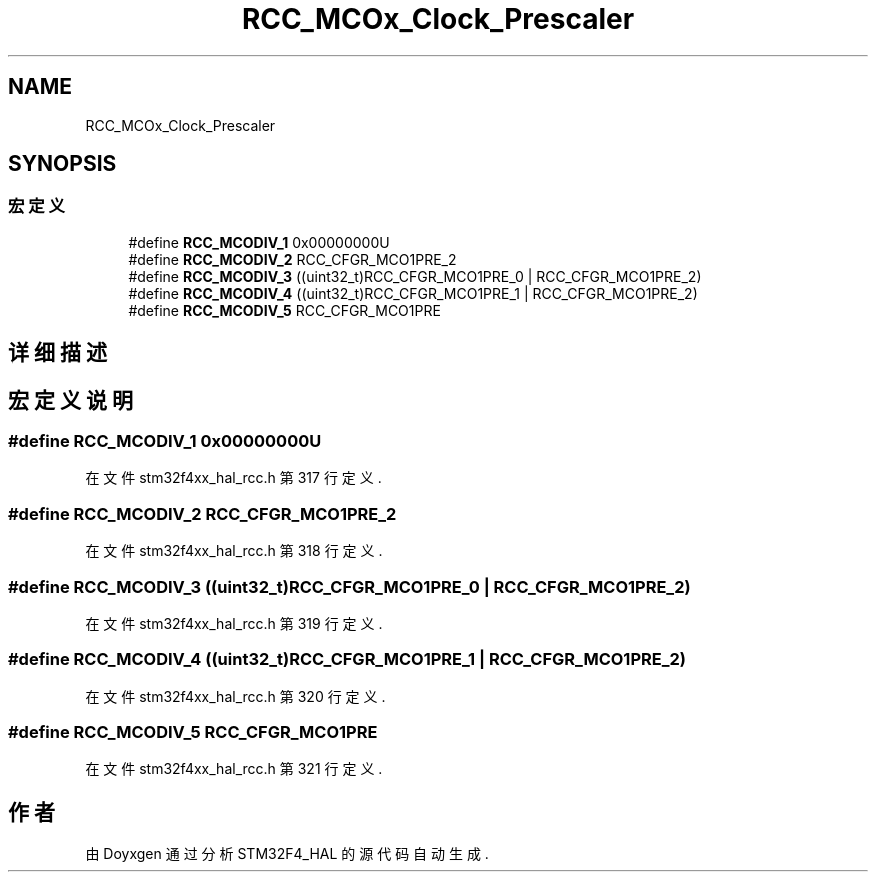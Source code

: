 .TH "RCC_MCOx_Clock_Prescaler" 3 "2020年 八月 7日 星期五" "Version 1.24.0" "STM32F4_HAL" \" -*- nroff -*-
.ad l
.nh
.SH NAME
RCC_MCOx_Clock_Prescaler
.SH SYNOPSIS
.br
.PP
.SS "宏定义"

.in +1c
.ti -1c
.RI "#define \fBRCC_MCODIV_1\fP   0x00000000U"
.br
.ti -1c
.RI "#define \fBRCC_MCODIV_2\fP   RCC_CFGR_MCO1PRE_2"
.br
.ti -1c
.RI "#define \fBRCC_MCODIV_3\fP   ((uint32_t)RCC_CFGR_MCO1PRE_0 | RCC_CFGR_MCO1PRE_2)"
.br
.ti -1c
.RI "#define \fBRCC_MCODIV_4\fP   ((uint32_t)RCC_CFGR_MCO1PRE_1 | RCC_CFGR_MCO1PRE_2)"
.br
.ti -1c
.RI "#define \fBRCC_MCODIV_5\fP   RCC_CFGR_MCO1PRE"
.br
.in -1c
.SH "详细描述"
.PP 

.SH "宏定义说明"
.PP 
.SS "#define RCC_MCODIV_1   0x00000000U"

.PP
在文件 stm32f4xx_hal_rcc\&.h 第 317 行定义\&.
.SS "#define RCC_MCODIV_2   RCC_CFGR_MCO1PRE_2"

.PP
在文件 stm32f4xx_hal_rcc\&.h 第 318 行定义\&.
.SS "#define RCC_MCODIV_3   ((uint32_t)RCC_CFGR_MCO1PRE_0 | RCC_CFGR_MCO1PRE_2)"

.PP
在文件 stm32f4xx_hal_rcc\&.h 第 319 行定义\&.
.SS "#define RCC_MCODIV_4   ((uint32_t)RCC_CFGR_MCO1PRE_1 | RCC_CFGR_MCO1PRE_2)"

.PP
在文件 stm32f4xx_hal_rcc\&.h 第 320 行定义\&.
.SS "#define RCC_MCODIV_5   RCC_CFGR_MCO1PRE"

.PP
在文件 stm32f4xx_hal_rcc\&.h 第 321 行定义\&.
.SH "作者"
.PP 
由 Doyxgen 通过分析 STM32F4_HAL 的 源代码自动生成\&.
